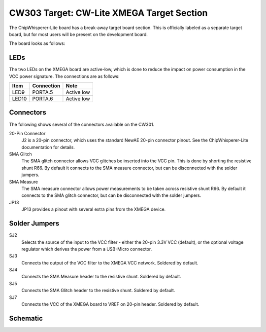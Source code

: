 .. _naecw303_cwlitexmega:

CW303 Target: CW-Lite XMEGA Target Section
==========================================

The ChipWhisperer-Lite board has a break-away target board section. This is officially labeled as a separate target board, but for most users
will be present on the development board.

The board looks as follows:

.. image:: /images/cw303/cwlite-xmega.jpg

LEDs
----

The two LEDs on the XMEGA board are active-low, which is done to reduce the impact on power consumption in the VCC power signature. The
connections are as follows:

========= ============ ===========
Item      Connection   Note
========= ============ ===========
LED9       PORTA.5     Active low
LED10      PORTA.6     Active low
========= ============ ===========


Connectors
----------

The following shows several of the connectors available on the CW301.

20-Pin Connector
   J2 is a 20-pin connector, which uses the standard NewAE 20-pin connector pinout. See the ChipWhisperer-Lite documentation for details.

SMA Glitch  
   The SMA glitch connector allows VCC glitches be inserted into the VCC pin. This is done by shorting the resistive shunt R66. By default it
   connects to the SMA measure connector, but can be disconnected with the solder jumpers. 


SMA Measure
   The SMA measure connector allows power measurements to be taken across resistive shunt R66. By default it connects to the SMA glitch
   connector, but can be disconnected with the solder jumpers. 

JP13
   JP13 provides a pinout with several extra pins from the XMEGA device.

Solder Jumpers
--------------

SJ2
   Selects the source of the input to the VCC filter - either the 20-pin 3.3V VCC (default),
   or the optional voltage regulator which derives the power from a USB-Micro connector.
   
SJ3
   Connects the output of the VCC filter to the XMEGA VCC network. Soldered by default.
   
SJ4
   Connects the SMA Measure header to the resistive shunt. Soldered by default.
   
SJ5
   Connects the SMA Glitch header to the resistive shunt. Soldered by default.

SJ7
   Connects the VCC of the XMEGA board to VREF on 20-pin header. Soldered by default.

Schematic
---------

.. image:: /images/cw303/schematic.png